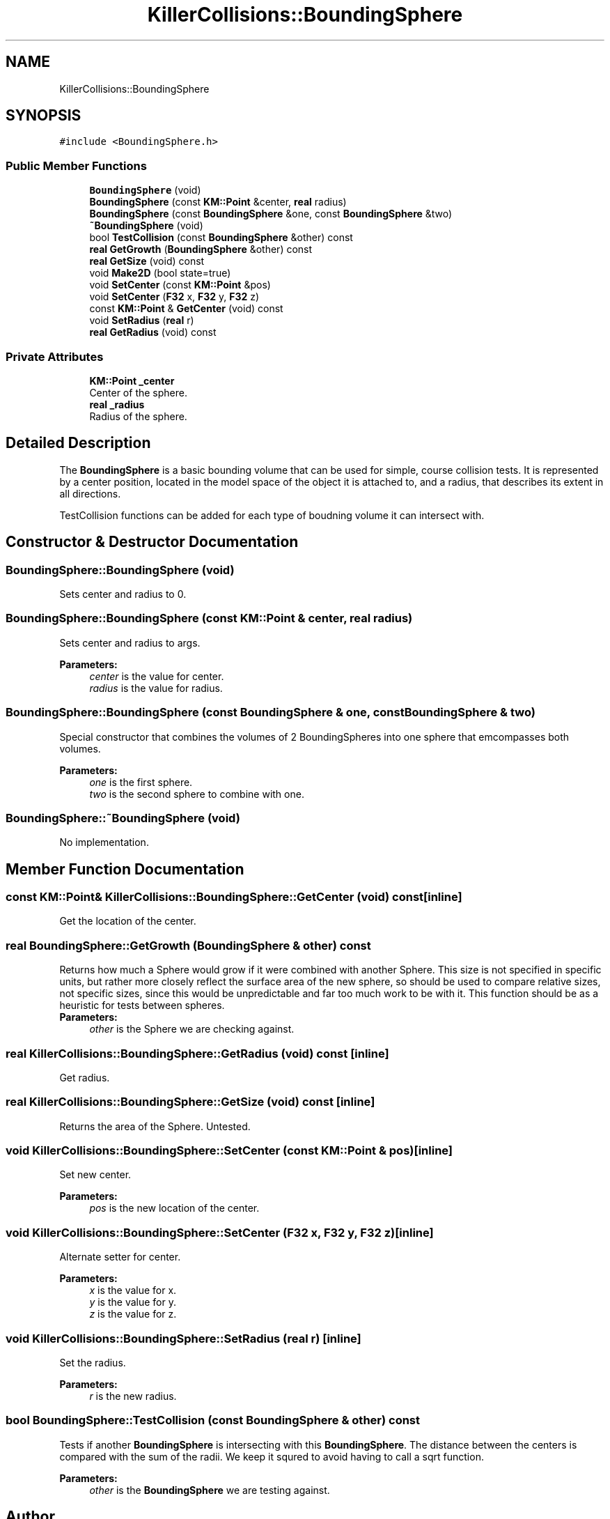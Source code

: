.TH "KillerCollisions::BoundingSphere" 3 "Mon Apr 22 2019" "Killer Engine" \" -*- nroff -*-
.ad l
.nh
.SH NAME
KillerCollisions::BoundingSphere
.SH SYNOPSIS
.br
.PP
.PP
\fC#include <BoundingSphere\&.h>\fP
.SS "Public Member Functions"

.in +1c
.ti -1c
.RI "\fBBoundingSphere\fP (void)"
.br
.ti -1c
.RI "\fBBoundingSphere\fP (const \fBKM::Point\fP &center, \fBreal\fP radius)"
.br
.ti -1c
.RI "\fBBoundingSphere\fP (const \fBBoundingSphere\fP &one, const \fBBoundingSphere\fP &two)"
.br
.ti -1c
.RI "\fB~BoundingSphere\fP (void)"
.br
.ti -1c
.RI "bool \fBTestCollision\fP (const \fBBoundingSphere\fP &other) const"
.br
.ti -1c
.RI "\fBreal\fP \fBGetGrowth\fP (\fBBoundingSphere\fP &other) const"
.br
.ti -1c
.RI "\fBreal\fP \fBGetSize\fP (void) const"
.br
.ti -1c
.RI "void \fBMake2D\fP (bool state=true)"
.br
.ti -1c
.RI "void \fBSetCenter\fP (const \fBKM::Point\fP &pos)"
.br
.ti -1c
.RI "void \fBSetCenter\fP (\fBF32\fP x, \fBF32\fP y, \fBF32\fP z)"
.br
.ti -1c
.RI "const \fBKM::Point\fP & \fBGetCenter\fP (void) const"
.br
.ti -1c
.RI "void \fBSetRadius\fP (\fBreal\fP r)"
.br
.ti -1c
.RI "\fBreal\fP \fBGetRadius\fP (void) const"
.br
.in -1c
.SS "Private Attributes"

.in +1c
.ti -1c
.RI "\fBKM::Point\fP \fB_center\fP"
.br
.RI "Center of the sphere\&. "
.ti -1c
.RI "\fBreal\fP \fB_radius\fP"
.br
.RI "Radius of the sphere\&. "
.in -1c
.SH "Detailed Description"
.PP 
The \fBBoundingSphere\fP is a basic bounding volume that can be used for simple, course collision tests\&. It is represented by a center position, located in the model space of the object it is attached to, and a radius, that describes its extent in all directions\&.
.PP
TestCollision functions can be added for each type of boudning volume it can intersect with\&. 
.SH "Constructor & Destructor Documentation"
.PP 
.SS "BoundingSphere::BoundingSphere (void)"
Sets center and radius to 0\&. 
.SS "BoundingSphere::BoundingSphere (const \fBKM::Point\fP & center, \fBreal\fP radius)"
Sets center and radius to args\&. 
.PP
\fBParameters:\fP
.RS 4
\fIcenter\fP is the value for center\&. 
.br
\fIradius\fP is the value for radius\&. 
.RE
.PP

.SS "BoundingSphere::BoundingSphere (const \fBBoundingSphere\fP & one, const \fBBoundingSphere\fP & two)"
Special constructor that combines the volumes of 2 BoundingSpheres into one sphere that emcompasses both volumes\&. 
.PP
\fBParameters:\fP
.RS 4
\fIone\fP is the first sphere\&. 
.br
\fItwo\fP is the second sphere to combine with one\&. 
.RE
.PP

.SS "BoundingSphere::~BoundingSphere (void)"
No implementation\&. 
.SH "Member Function Documentation"
.PP 
.SS "const \fBKM::Point\fP& KillerCollisions::BoundingSphere::GetCenter (void) const\fC [inline]\fP"
Get the location of the center\&. 
.SS "\fBreal\fP BoundingSphere::GetGrowth (\fBBoundingSphere\fP & other) const"
Returns how much a Sphere would grow if it were combined with another Sphere\&. This size is not specified in specific units, but rather more closely reflect the surface area of the new sphere, so should be used to compare relative sizes, not specific sizes, since this would be unpredictable and far too much work to be with it\&. This function should be as a heuristic for tests between spheres\&. 
.br
\fBParameters:\fP
.RS 4
\fIother\fP is the Sphere we are checking against\&. 
.RE
.PP

.SS "\fBreal\fP KillerCollisions::BoundingSphere::GetRadius (void) const\fC [inline]\fP"
Get radius\&. 
.SS "\fBreal\fP KillerCollisions::BoundingSphere::GetSize (void) const\fC [inline]\fP"
Returns the area of the Sphere\&. Untested\&. 
.SS "void KillerCollisions::BoundingSphere::SetCenter (const \fBKM::Point\fP & pos)\fC [inline]\fP"
Set new center\&. 
.PP
\fBParameters:\fP
.RS 4
\fIpos\fP is the new location of the center\&. 
.RE
.PP

.SS "void KillerCollisions::BoundingSphere::SetCenter (\fBF32\fP x, \fBF32\fP y, \fBF32\fP z)\fC [inline]\fP"
Alternate setter for center\&. 
.PP
\fBParameters:\fP
.RS 4
\fIx\fP is the value for x\&. 
.br
\fIy\fP is the value for y\&. 
.br
\fIz\fP is the value for z\&. 
.RE
.PP

.SS "void KillerCollisions::BoundingSphere::SetRadius (\fBreal\fP r)\fC [inline]\fP"
Set the radius\&. 
.PP
\fBParameters:\fP
.RS 4
\fIr\fP is the new radius\&. 
.RE
.PP

.SS "bool BoundingSphere::TestCollision (const \fBBoundingSphere\fP & other) const"
Tests if another \fBBoundingSphere\fP is intersecting with this \fBBoundingSphere\fP\&. The distance between the centers is compared with the sum of the radii\&. We keep it squred to avoid having to call a sqrt function\&. 
.PP
\fBParameters:\fP
.RS 4
\fIother\fP is the \fBBoundingSphere\fP we are testing against\&. 
.RE
.PP


.SH "Author"
.PP 
Generated automatically by Doxygen for Killer Engine from the source code\&.

